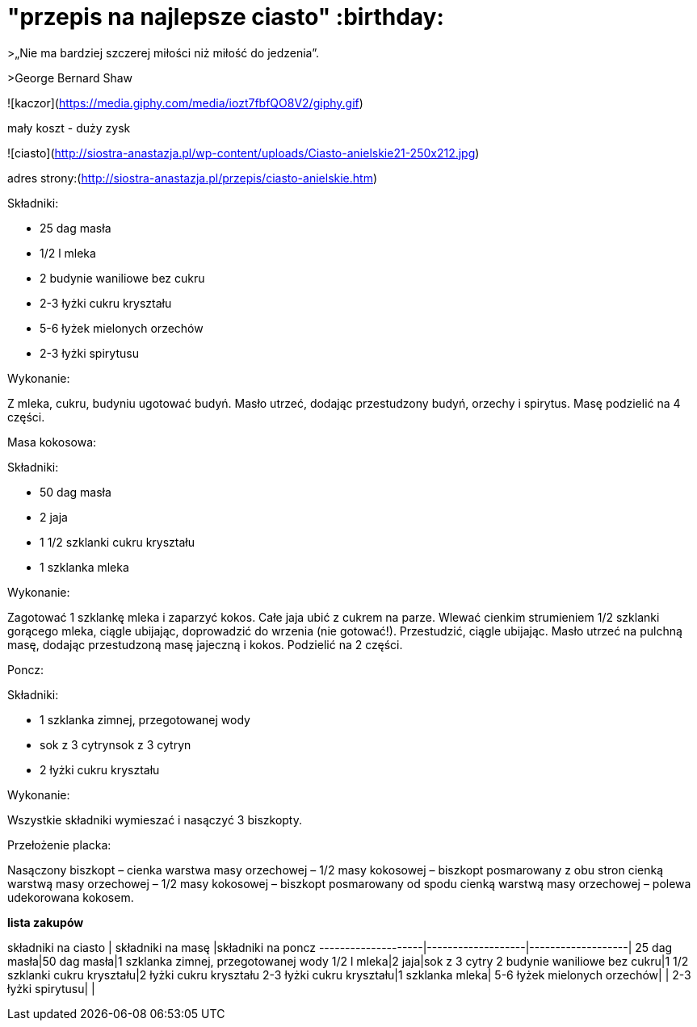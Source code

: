 # "przepis na najlepsze ciasto"  :birthday:

>„Nie ma bardziej szczerej miłości niż miłość do jedzenia”.

>George Bernard Shaw


![kaczor](https://media.giphy.com/media/iozt7fbfQO8V2/giphy.gif)

mały koszt - duży zysk

![ciasto](http://siostra-anastazja.pl/wp-content/uploads/Ciasto-anielskie21-250x212.jpg)

adres strony:(http://siostra-anastazja.pl/przepis/ciasto-anielskie.htm)



Składniki:

- 25 dag masła
- 1/2 l mleka
- 2 budynie waniliowe bez cukru
- 2-3 łyżki cukru kryształu
- 5-6 łyżek mielonych orzechów
- 2-3 łyżki spirytusu

Wykonanie:

Z mleka, cukru, budyniu ugotować budyń. Masło utrzeć, dodając przestudzony budyń, orzechy i spirytus. Masę podzielić na 4 części.

Masa kokosowa:

Składniki:

- 50 dag masła
- 2 jaja
- 1 1/2 szklanki cukru kryształu
- 1 szklanka mleka

Wykonanie:

Zagotować 1 szklankę mleka i zaparzyć kokos. Całe jaja ubić z cukrem na parze. Wlewać cienkim strumieniem 1/2 szklanki gorącego mleka, ciągle ubijając, doprowadzić do wrzenia (nie gotować!). Przestudzić, ciągle ubijając. Masło utrzeć na pulchną masę, dodając przestudzoną masę jajeczną i kokos. Podzielić na 2 części.

Poncz:

Składniki:

- 1 szklanka zimnej, przegotowanej wody
- sok z 3 cytrynsok z 3 cytryn
- 2 łyżki cukru kryształu

Wykonanie:

Wszystkie składniki wymieszać i nasączyć 3 biszkopty.

Przełożenie placka:

Nasączony biszkopt – cienka warstwa masy orzechowej – 1/2 masy kokosowej – biszkopt posmarowany z obu stron cienką warstwą masy orzechowej – 1/2 masy kokosowej – biszkopt posmarowany od spodu cienką warstwą masy orzechowej – polewa udekorowana kokosem.


*lista zakupów*

składniki na ciasto | składniki na masę |składniki na poncz
--------------------|-------------------|-------------------|
25 dag masła|50 dag masła|1 szklanka zimnej, przegotowanej wody
1/2 l mleka|2 jaja|sok z 3 cytry
2 budynie waniliowe bez cukru|1 1/2 szklanki cukru kryształu|2 łyżki cukru kryształu
2-3 łyżki cukru kryształu|1 szklanka mleka|  
5-6 łyżek mielonych orzechów| |
2-3 łyżki spirytusu| |

